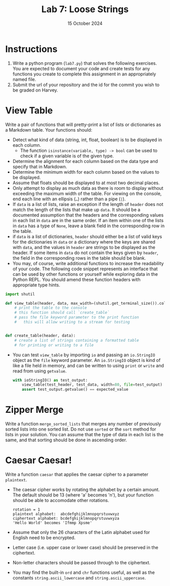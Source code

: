 #+title: Lab 7: Loose Strings
#+author:
#+date:  15 October 2024
:export:
#+latex_class: tufte-handout
#+options: toc:nil
#+latex_compiler: xelatex
#+latex_header: \usepackage[final]{microtype}
#+latex_header: \usepackage{fontspec}
#+latex_header: \setmainfont{Gentium Plus}
#+latex_header: \setmonofont[Scale=0.8]{Maple Mono NF}
#+latex_header: \renewcommand\allcapsspacing[1]{{\addfontfeature{LetterSpace=15}#1}}
#+latex_header: \renewcommand\smallcapsspacing[1]{{\addfontfeature{LetterSpace=10}#1}}
#+latex_header: \usepackage{enumitem}
#+latex_header: \setlist{nosep}
#+property: header-args :eval no-export
:end:

* Instructions
1. Write a python program (~lab7.py~) that solves the following exercises. You are expected to document your code and create tests for any functions you create to complete this assignment in an appropriately named file.
2. Submit the url of your repository and the id for the commit you wish to be graded on Harvey.

* View Table

Write a pair of functions that will pretty-print a list of lists or dictionaries as a Markdown table. Your functions should:
- Detect what kind of data (string, int, float, boolean) is to be displayed in each column.
  - The function ~isinstance(variable, type) -> bool~ can be used to check if a given variable is of the given type.
- Determine the alignment for each column based on the data type and specify that in Markdown.
- Determine the minimum width for each column based on the values to be displayed.
- Assume that floats should be displayed to at most two decimal places.
- Only attempt to display as much data as there is room to display without exceeding the maximum width of the table. For viewing on the console, end each line with an ellipsis (~…~) rather than a pipe (~|~).
- If ~data~ is a list of lists, raise an exception if the length of ~header~ does not match the length of the lists that make up ~data~. It should be a documented assumption that the headers and the corresponding values in each list in ~data~ are in the same order. If an item within one of the lists in ~data~ has a type of ~None~, leave a blank field in the corresponding row in the table.
- if ~data~ is a list of dictionaries, ~header~ should either be a list of valid keys for the dictionaries in ~data~ or a dictionary where the keys are shared with ~data~, and the values in ~header~ are strings to be displayed as the header. If some items in ~data~ do not contain the keys given by ~header~, the field in the corresponding rows in the table should be blank.
- You may, of course, write additional functions to increase the readability of your code. The following code snippet represents an interface that can be used by other functions or yourself while exploring data in the Python REPL. You should amend these function headers with appropriate type hints.
#+begin_src python
  import shutil

  def view_table(header, data, max_width=(shutil.get_terminal_size()).columns, file=None):
      # print the table to the console
      # this function should call `create_table`
      # pass the file keyword parameter to the print function
      #   this will allow writing to a stream for testing


  def create_table(header, data):
      # create a list of strings containing a formatted table
      # for printing or writing to a file

#+end_src
- You can test ~view_table~ by importing ~io~ and passing an ~io.StringIO~ object as the ~file~ keyword parameter. An ~io.StringIO~ object is kind of like a file held in memory, and can be written to using ~print~ or ~write~ and read from using ~getvalue~.
  #+begin_src python
    with ioStringIO() as test_output:
        view_table(test_header, test_data, width=80, file=test_output)
        assert test_output.getvalue() == expected_value

  #+end_src 

* Zipper Merge

Write a function ~merge_sorted_lists~ that merges any number of previously sorted lists into one sorted list. Do not use ~sorted~ or the ~sort~ method for lists in your solution. You can assume that the type of data in each list is the same, and that sorting should be done in ascending order.

* Caesar Caesar!

Write a function ~caesar~ that applies the caesar cipher to a parameter ~plaintext~.
- The caesar cipher works by rotating the alphabet by a certain amount. The default should be 13 (where 'a' becomes 'n'), but your function should be able to accomodate other rotations.
  #+begin_example
rotation = 1
plaintext alphabet:  abcdefghijklmnopqrstuvwxyz
ciphertext alphabet: bcdefghijklmnopqrstuvwxyza
'Hello World' becomes 'Ifmmp Xpsme'
  #+end_example
- Assume that only the 26 characters of the Latin alphabet used for English need to be encrypted.
- Letter case (i.e. upper case or lower case) should be preserved in the ciphertext.
- Non-letter characters should be passed through to the ciphertext.
- You may find the built-in ~ord~ and ~chr~ functions useful, as well as the constants ~string.ascii_lowercase~ and ~string.ascii_uppercase~.

